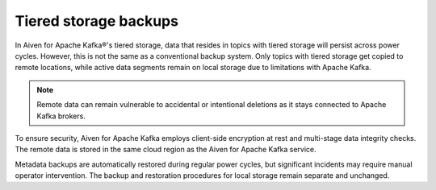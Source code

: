 Tiered storage backups
========================

In Aiven for Apache Kafka®'s tiered storage, data that resides in topics with tiered storage will persist across power cycles. However, this is not the same as a conventional backup system. Only topics with tiered storage get copied to remote locations, while active data segments remain on local storage due to limitations with Apache Kafka.

.. note:: 
    Remote data can remain vulnerable to accidental or intentional deletions as it stays connected to Apache Kafka brokers. 

To ensure security, Aiven for Apache Kafka employs client-side encryption at rest and multi-stage data integrity checks. The remote data is stored in the same cloud region as the Aiven for Apache Kafka service. 

Metadata backups are automatically restored during regular power cycles, but significant incidents may require manual operator intervention. The backup and restoration procedures for local storage remain separate and unchanged.

